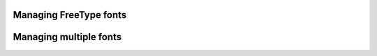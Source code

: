 
Managing FreeType fonts
-----------------------

.. lv_example:: others/font_manager/lv_example_font_manager_1
  :language: c

Managing multiple fonts
-----------------------

.. lv_example:: others/font_manager/lv_example_font_manager_2
  :language: c

